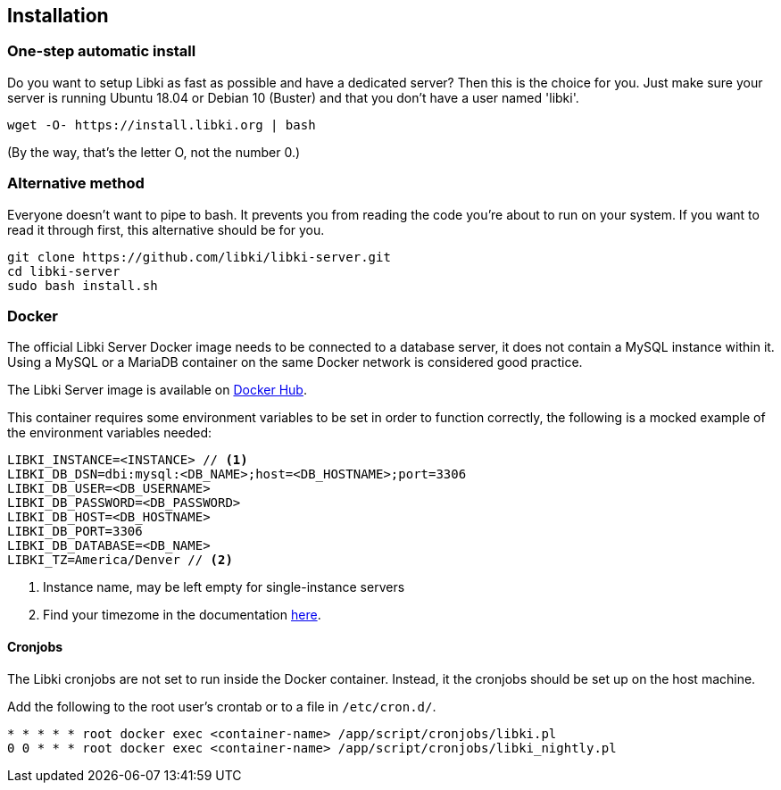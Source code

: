 == Installation

=== One-step automatic install

Do you want to setup Libki as fast as possible and have a dedicated server? Then this is the choice for you. Just make sure your server is running Ubuntu 18.04 or Debian 10 (Buster) and that you don't have a user named 'libki'.

[source,bash]
----
wget -O- https://install.libki.org | bash
----

(By the way, that's the letter O, not the number 0.)

=== Alternative method

Everyone doesn't want to pipe to bash. It prevents you from reading the code you're about to run on your system. If you want to read it through first, this alternative should be for you.

[source,bash]
----
git clone https://github.com/libki/libki-server.git
cd libki-server
sudo bash install.sh
----

=== Docker

The official Libki Server Docker image needs to be connected to a database server, it does not contain a MySQL instance within it.
Using a MySQL or a MariaDB container on the same Docker network is considered good practice.

The Libki Server image is available on https://hub.docker.com/r/libki/libki-server[Docker Hub].

This container requires some environment variables to be set in order to function correctly, the following is a mocked example of the environment variables needed:
----
LIBKI_INSTANCE=<INSTANCE> // <1>
LIBKI_DB_DSN=dbi:mysql:<DB_NAME>;host=<DB_HOSTNAME>;port=3306
LIBKI_DB_USER=<DB_USERNAME>
LIBKI_DB_PASSWORD=<DB_PASSWORD>
LIBKI_DB_HOST=<DB_HOSTNAME>
LIBKI_DB_PORT=3306
LIBKI_DB_DATABASE=<DB_NAME>
LIBKI_TZ=America/Denver // <2>
----
<1> Instance name, may be left empty for single-instance servers
<2> Find your timezome in the documentation https://metacpan.org/pod/DateTime::TimeZone::Catalog[here].

==== Cronjobs

The Libki cronjobs are not set to run inside the Docker container. Instead, it the cronjobs should be set up on the host machine.

Add the following to the root user's crontab or to a file in `/etc/cron.d/`.

```
* * * * * root docker exec <container-name> /app/script/cronjobs/libki.pl
0 0 * * * root docker exec <container-name> /app/script/cronjobs/libki_nightly.pl
```
